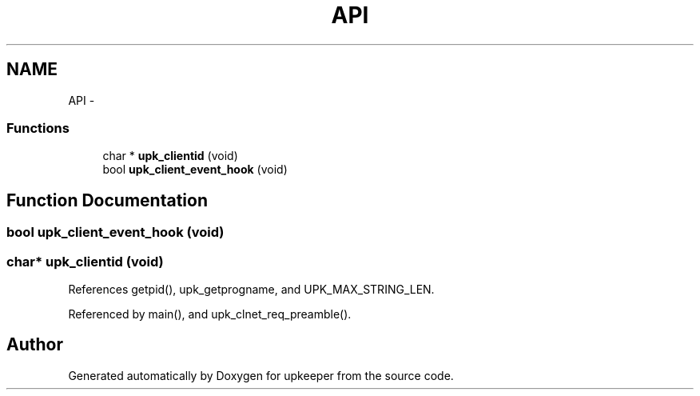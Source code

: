 .TH "API" 3 "Wed Dec 7 2011" "Version 1" "upkeeper" \" -*- nroff -*-
.ad l
.nh
.SH NAME
API \- 
.SS "Functions"

.in +1c
.ti -1c
.RI "char * \fBupk_clientid\fP (void)"
.br
.ti -1c
.RI "bool \fBupk_client_event_hook\fP (void)"
.br
.in -1c
.SH "Function Documentation"
.PP 
.SS "bool upk_client_event_hook (void)"
.SS "char* upk_clientid (void)"
.PP
References getpid(), upk_getprogname, and UPK_MAX_STRING_LEN.
.PP
Referenced by main(), and upk_clnet_req_preamble().
.SH "Author"
.PP 
Generated automatically by Doxygen for upkeeper from the source code.
